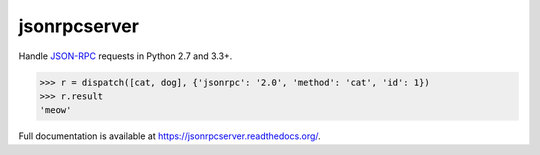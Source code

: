 jsonrpcserver
*************

Handle `JSON-RPC <http://www.jsonrpc.org/>`_ requests in Python 2.7 and 3.3+.

.. sourcecode:: python

    >>> r = dispatch([cat, dog], {'jsonrpc': '2.0', 'method': 'cat', 'id': 1})
    >>> r.result
    'meow'

Full documentation is available at https://jsonrpcserver.readthedocs.org/.
